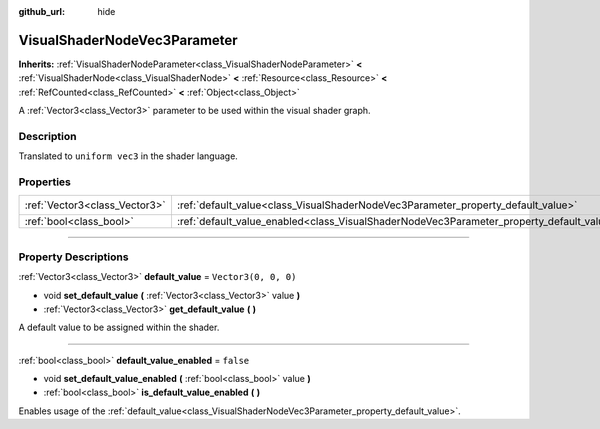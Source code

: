 :github_url: hide

.. DO NOT EDIT THIS FILE!!!
.. Generated automatically from Godot engine sources.
.. Generator: https://github.com/godotengine/godot/tree/master/doc/tools/make_rst.py.
.. XML source: https://github.com/godotengine/godot/tree/master/doc/classes/VisualShaderNodeVec3Parameter.xml.

.. _class_VisualShaderNodeVec3Parameter:

VisualShaderNodeVec3Parameter
=============================

**Inherits:** :ref:`VisualShaderNodeParameter<class_VisualShaderNodeParameter>` **<** :ref:`VisualShaderNode<class_VisualShaderNode>` **<** :ref:`Resource<class_Resource>` **<** :ref:`RefCounted<class_RefCounted>` **<** :ref:`Object<class_Object>`

A :ref:`Vector3<class_Vector3>` parameter to be used within the visual shader graph.

.. rst-class:: classref-introduction-group

Description
-----------

Translated to ``uniform vec3`` in the shader language.

.. rst-class:: classref-reftable-group

Properties
----------

.. table::
   :widths: auto

   +-------------------------------+--------------------------------------------------------------------------------------------------+----------------------+
   | :ref:`Vector3<class_Vector3>` | :ref:`default_value<class_VisualShaderNodeVec3Parameter_property_default_value>`                 | ``Vector3(0, 0, 0)`` |
   +-------------------------------+--------------------------------------------------------------------------------------------------+----------------------+
   | :ref:`bool<class_bool>`       | :ref:`default_value_enabled<class_VisualShaderNodeVec3Parameter_property_default_value_enabled>` | ``false``            |
   +-------------------------------+--------------------------------------------------------------------------------------------------+----------------------+

.. rst-class:: classref-section-separator

----

.. rst-class:: classref-descriptions-group

Property Descriptions
---------------------

.. _class_VisualShaderNodeVec3Parameter_property_default_value:

.. rst-class:: classref-property

:ref:`Vector3<class_Vector3>` **default_value** = ``Vector3(0, 0, 0)``

.. rst-class:: classref-property-setget

- void **set_default_value** **(** :ref:`Vector3<class_Vector3>` value **)**
- :ref:`Vector3<class_Vector3>` **get_default_value** **(** **)**

A default value to be assigned within the shader.

.. rst-class:: classref-item-separator

----

.. _class_VisualShaderNodeVec3Parameter_property_default_value_enabled:

.. rst-class:: classref-property

:ref:`bool<class_bool>` **default_value_enabled** = ``false``

.. rst-class:: classref-property-setget

- void **set_default_value_enabled** **(** :ref:`bool<class_bool>` value **)**
- :ref:`bool<class_bool>` **is_default_value_enabled** **(** **)**

Enables usage of the :ref:`default_value<class_VisualShaderNodeVec3Parameter_property_default_value>`.

.. |virtual| replace:: :abbr:`virtual (This method should typically be overridden by the user to have any effect.)`
.. |const| replace:: :abbr:`const (This method has no side effects. It doesn't modify any of the instance's member variables.)`
.. |vararg| replace:: :abbr:`vararg (This method accepts any number of arguments after the ones described here.)`
.. |constructor| replace:: :abbr:`constructor (This method is used to construct a type.)`
.. |static| replace:: :abbr:`static (This method doesn't need an instance to be called, so it can be called directly using the class name.)`
.. |operator| replace:: :abbr:`operator (This method describes a valid operator to use with this type as left-hand operand.)`
.. |bitfield| replace:: :abbr:`BitField (This value is an integer composed as a bitmask of the following flags.)`
